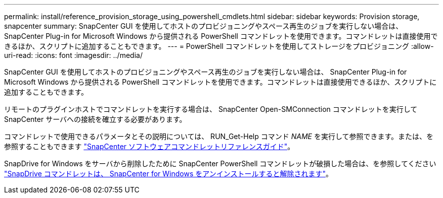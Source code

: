 ---
permalink: install/reference_provision_storage_using_powershell_cmdlets.html 
sidebar: sidebar 
keywords: Provision storage, snapcenter 
summary: SnapCenter GUI を使用してホストのプロビジョニングやスペース再生のジョブを実行しない場合は、 SnapCenter Plug-in for Microsoft Windows から提供される PowerShell コマンドレットを使用できます。コマンドレットは直接使用できるほか、スクリプトに追加することもできます。 
---
= PowerShell コマンドレットを使用してストレージをプロビジョニング
:allow-uri-read: 
:icons: font
:imagesdir: ../media/


[role="lead"]
SnapCenter GUI を使用してホストのプロビジョニングやスペース再生のジョブを実行しない場合は、 SnapCenter Plug-in for Microsoft Windows から提供される PowerShell コマンドレットを使用できます。コマンドレットは直接使用できるほか、スクリプトに追加することもできます。

リモートのプラグインホストでコマンドレットを実行する場合は、 SnapCenter Open-SMConnection コマンドレットを実行して SnapCenter サーバへの接続を確立する必要があります。

コマンドレットで使用できるパラメータとその説明については、 RUN_Get-Help コマンド _NAME_ を実行して参照できます。または、を参照することもできます https://docs.netapp.com/us-en/snapcenter-cmdlets-49/index.html["SnapCenter ソフトウェアコマンドレットリファレンスガイド"^]。

SnapDrive for Windows をサーバから削除したために SnapCenter PowerShell コマンドレットが破損した場合は、を参照してください https://kb.netapp.com/Advice_and_Troubleshooting/Data_Protection_and_Security/SnapCenter/SnapCenter_cmdlets_broken_when_SnapDrive_for_Windows_is_uninstalled["SnapDrive コマンドレットは、 SnapCenter for Windows をアンインストールすると解除されます"^]。
